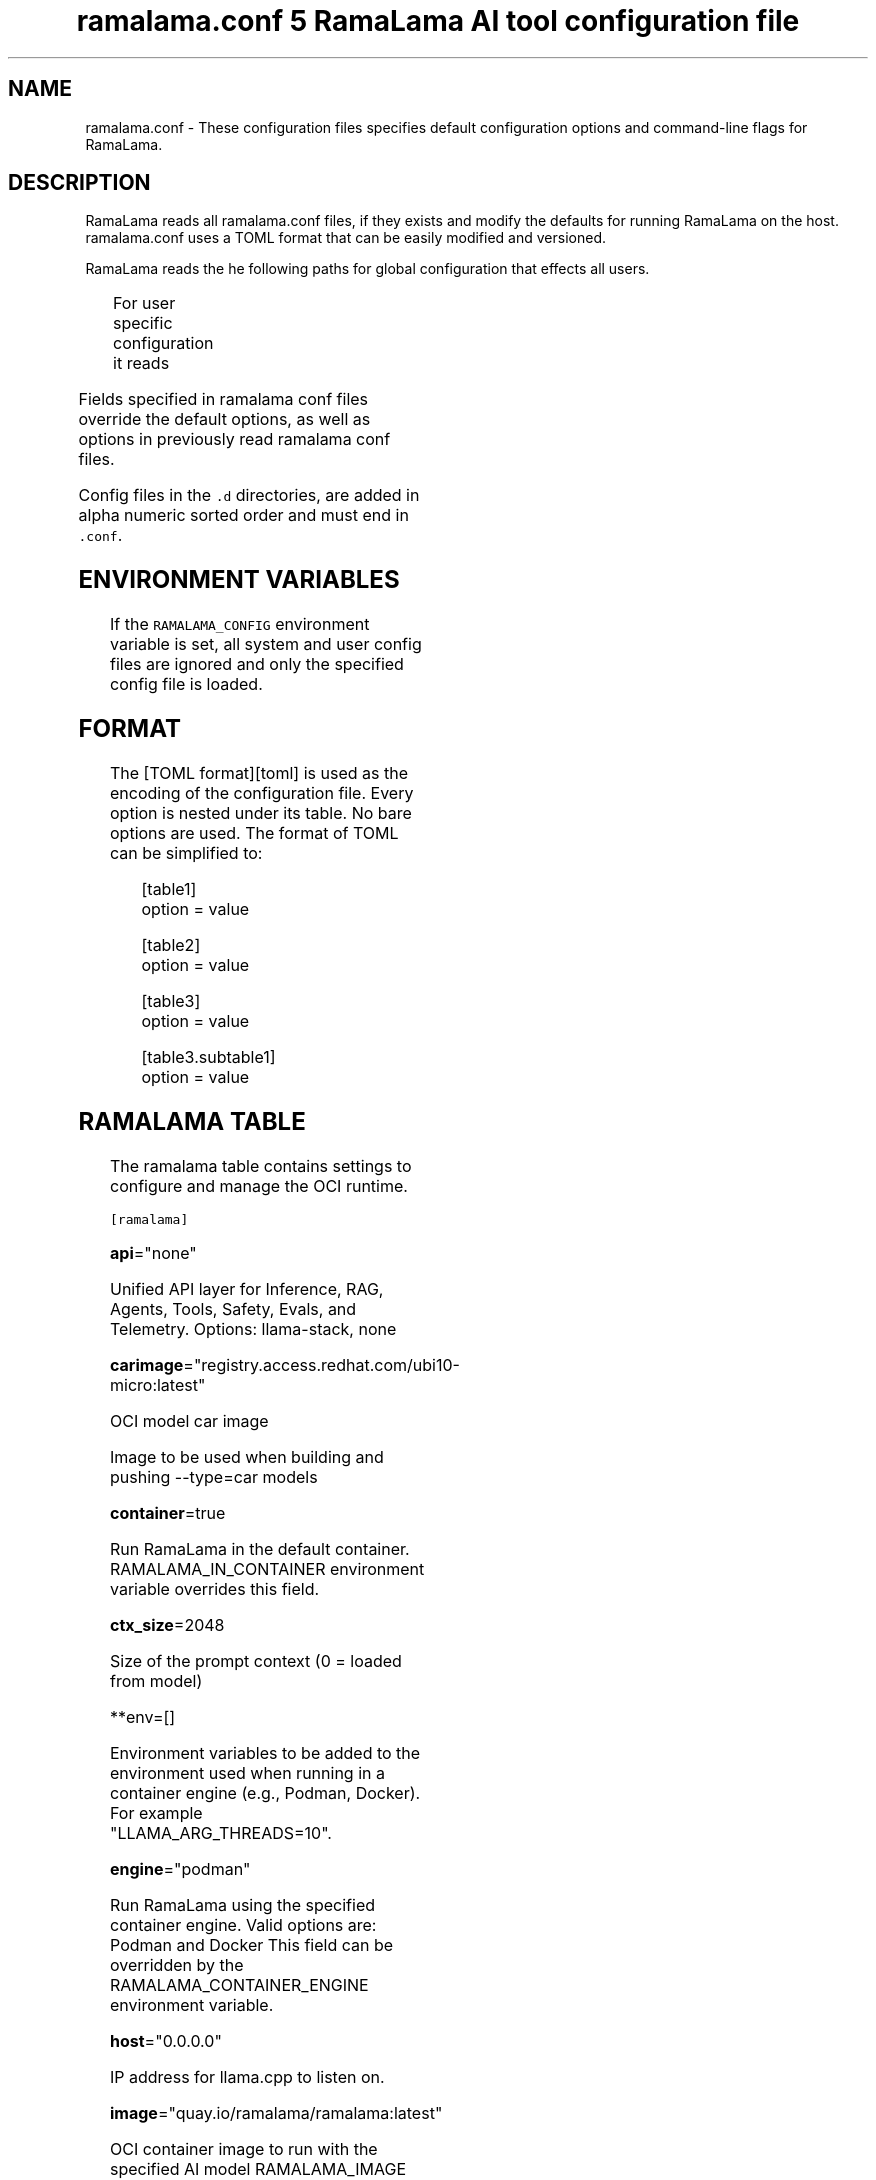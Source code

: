 .TH "ramalama.conf 5 RamaLama AI tool configuration file" 
.nh
.ad l


.SH NAME
.PP
ramalama.conf \- These configuration files specifies default
configuration options and command\-line flags for RamaLama.


.SH DESCRIPTION
.PP
RamaLama reads all ramalama.conf files, if they exists
and modify the defaults for running RamaLama on the host. ramalama.conf uses
a TOML format that can be easily modified and versioned.

.PP
RamaLama reads the he following paths for global configuration that effects all users.

.TS
allbox;
l l 
l l .
\fB\fCPaths\fR	\fB\fCException\fR
T{
\fB/usr/share/ramalama/ramalama.conf\fP
T}	On Linux
T{
\fB/usr/local/share/ramalama/ramalama.conf\fP
T}	On Linux
T{
\fB/etc/ramalama/ramalama.conf\fP
T}	On Linux
T{
\fB/etc/ramalama/ramalama.conf.d/*\&.conf\fP
T}	On Linux
T{
\fB$HOME/.local/.pipx/venvs/usr/share/ramalama/ramalama.conf\fP
T}	On pipx installed macOS
.TE

.PP
For user specific configuration it reads

.TS
allbox;
l l 
l l .
\fB\fCPaths\fR	\fB\fCException\fR
T{
\fB$XDG\_CONFIG\_HOME/ramalama/ramalama.conf\fP
T}	 
T{
\fB$XDG\_CONFIG\_HOME/ramalama/ramalama.conf.d/*\&.conf\fP
T}	 
T{
\fB$HOME/.config/ramalama/ramalama.conf\fP
T}	T{
\fB\fC$XDG\_CONFIG\_HOME\fR not set
T}
T{
\fB$HOME/.config/ramalama/ramalama.conf.d/*\&.conf\fP
T}	T{
\fB\fC$XDG\_CONFIG\_HOME\fR not set
T}
.TE

.PP
Fields specified in ramalama conf files override the default options, as well as
options in previously read ramalama conf files.

.PP
Config files in the \fB\fC\&.d\fR directories, are added in alpha numeric sorted order and must end in \fB\fC\&.conf\fR\&.

.SH ENVIRONMENT VARIABLES
.PP
If the \fB\fCRAMALAMA\_CONFIG\fR environment variable is set, all system and user
config files are ignored and only the specified config file is loaded.


.SH FORMAT
.PP
The [TOML format][toml] is used as the encoding of the configuration file.
Every option is nested under its table. No bare options are used. The format of
TOML can be simplified to:

.PP
.RS

.nf
[table1]
option = value

[table2]
option = value

[table3]
option = value

[table3.subtable1]
option = value

.fi
.RE

.SH RAMALAMA TABLE
.PP
The ramalama table contains settings to configure and manage the OCI runtime.

.PP
\fB\fC[ramalama]\fR

.PP
\fBapi\fP="none"

.PP
Unified API layer for Inference, RAG, Agents, Tools, Safety, Evals, and Telemetry.
Options: llama\-stack, none

.PP
\fBcarimage\fP="registry.access.redhat.com/ubi10\-micro:latest"

.PP
OCI model car image

.PP
Image to be used when building and pushing \-\-type=car models

.PP
\fBcontainer\fP=true

.PP
Run RamaLama in the default container.
RAMALAMA\_IN\_CONTAINER environment variable overrides this field.

.PP
\fBctx\_size\fP=2048

.PP
Size of the prompt context (0 = loaded from model)

.PP
**env=[]

.PP
Environment variables to be added to the environment used when running in a container engine (e.g., Podman, Docker). For example "LLAMA\_ARG\_THREADS=10".

.PP
\fBengine\fP="podman"

.PP
Run RamaLama using the specified container engine.
Valid options are: Podman and Docker
This field can be overridden by the RAMALAMA\_CONTAINER\_ENGINE environment variable.

.PP
\fBhost\fP="0.0.0.0"

.PP
IP address for llama.cpp to listen on.

.PP
\fBimage\fP="quay.io/ramalama/ramalama:latest"

.PP
OCI container image to run with the specified AI model
RAMALAMA\_IMAGE environment variable overrides this field.

.PP
\fB\fC[ramalama.images]\fR
  HIP\_VISIBLE\_DEVICES    = "quay.io/ramalama/rocm"
  CUDA\_VISIBLE\_DEVICES   = "quay.io/ramalama/cuda"
  ASAHI\_VISIBLE\_DEVICES  = "quay.io/ramalama/asahi"
  INTEL\_VISIBLE\_DEVICES  = "quay.io/ramalama/intel\-gpu"
  ASCEND\_VISIBLE\_DEVICES = "quay.io/ramalama/cann"
  MUSA\_VISIBLE\_DEVICES   = "quay.io/ramalama/musa"

.PP
Alternative images to use when RamaLama recognizes specific hardware

.PP
\fBkeep\_groups\fP=false

.PP
Pass \fB\fC\-\-group\-add keep\-groups\fR to podman, when using podman.
In some cases this is needed to access the gpu from a rootless container

.PP
\fBngl\fP=\-1

.PP
number of gpu layers, 0 means CPU inferencing, 999 means use max layers (default: \-1)
The default \-1, means use whatever is automatically deemed appropriate (0 or 999)

.PP
\fBprefix\fP=""
Specify default prefix for chat and run command. By default the prefix
is based on the container engine used.

.TS
allbox;
l l 
l l .
\fB\fCContainer Engine\fR	\fB\fCPrefix\fR
Podman	"🦭 > "
Docker	"🐋 > "
No Engine	"🦙 > "
No EMOJI support	"> "
.TE

.PP
\fBport\fP="8080"

.PP
Specify default port for services to listen on

.PP
\fBpull\fP="newer"

.RS
.IP \(bu 2
\fBalways\fP: Always pull the image and throw an error if the pull fails.
.IP \(bu 2
\fBmissing\fP: Only pull the image when it does not exist in the local containers storage. Throw an error if no image is found and the pull fails.
.IP \(bu 2
\fBnever\fP: Never pull the image but use the one from the local containers storage. Throw an error when no image is found.
.IP \(bu 2
\fBnewer\fP: Pull if the image on the registry is newer than the one in the local containers storage. An image is considered to be newer when the digests are different. Comparing the time stamps is prone to errors. Pull errors are suppressed if a local image was found.

.RE

.PP
\fBrag\_format\fP="qdrant"

.PP
Specify the default output format for output of the \fB\fCramalama rag\fR command
Options: json, markdown, qdrant

.PP
\fBruntime\fP="llama.cpp"

.PP
Specify the AI runtime to use; valid options are 'llama.cpp', 'vllm', and 'mlx' (default: llama.cpp)
Options: llama.cpp, vllm, mlx

.PP
\fBselinux\fP=false

.PP
SELinux container separation enforcement

.PP
\fBstore\fP="$HOME/.local/share/ramalama"

.PP
Store AI Models in the specified directory

.PP
\fBtemp\fP="0.8"
Temperature of the response from the AI Model
llama.cpp explains this as:

.PP
.RS

.nf
The lower the number is, the more deterministic the response.

The higher the number is the more creative the response is, but more likely to hallucinate when set too high.

    Usage: Lower numbers are good for virtual assistants where we need deterministic responses. Higher numbers are good for roleplay or creative tasks like editing stories

.fi
.RE

.PP
\fBthinking\fP=true

.PP
Enable thinking mode on reasoning models

.PP
\fBthreads\fP=\-1

.PP
maximum number of cpu threads to use for inferencing
The default \-1, uses the default of the underlying implementation

.PP
\fBtransport\fP="ollama"

.PP
Specify the default transport to be used for pulling and pushing of AI Models.
Options: oci, ollama, huggingface.
RAMALAMA\_TRANSPORT environment variable overrides this field.
